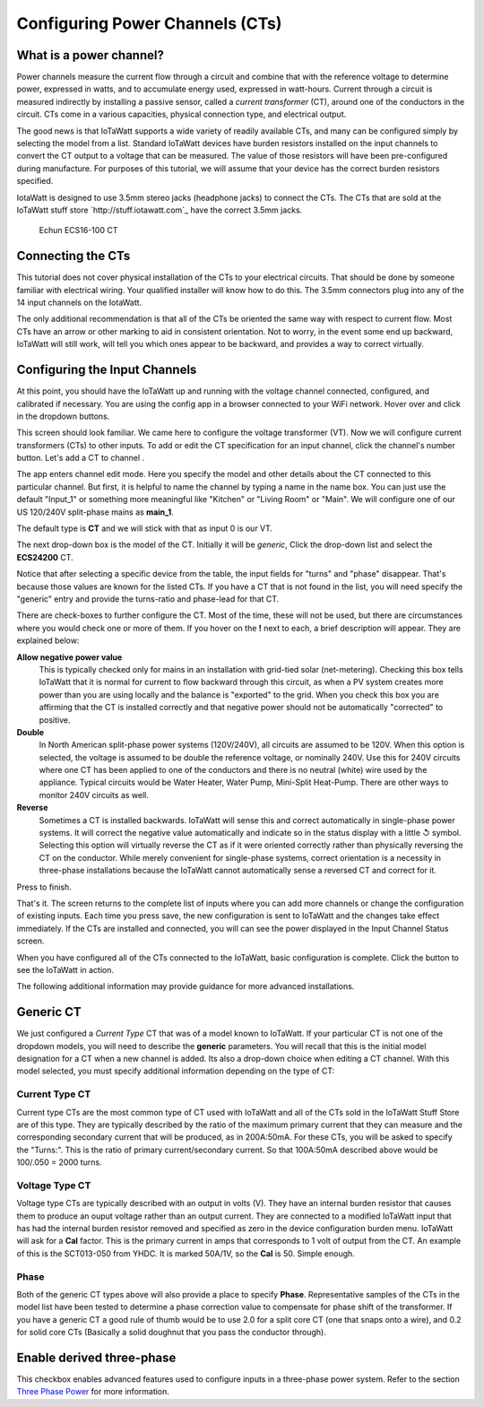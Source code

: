 ================================
Configuring Power Channels (CTs)
================================

What is a power channel?
------------------------

Power channels measure the current flow through a circuit and 
combine that with the reference voltage to determine power, 
expressed in watts, and to accumulate energy used, expressed in watt-hours.  
Current through a circuit is measured indirectly by installing a passive sensor, 
called a *current transformer* (CT), around one of the conductors in the circuit. 
CTs come in a various capacities, physical connection type, and electrical output.  

The good news is that IoTaWatt supports a wide variety of readily available CTs, 
and many can be configured simply by selecting the model from a list. 
Standard IoTaWatt devices have burden resistors installed on the input channels 
to convert the CT output to a voltage that can be measured. 
The value of those resistors will have been pre-configured during manufacture. 
For purposes of this tutorial, we will assume that your device has the correct burden resistors specified.

IotaWatt is designed to use 3.5mm stereo jacks (headphone jacks) to connect the CTs. 
The CTs that are sold at the IoTaWatt stuff store `http://stuff.iotawatt.com`_  have the correct 3.5mm jacks.  

.. figure:: pics/CT.jpg
    :scale: 20 %
    :alt: Echun ECS16-100

    Echun ECS16-100 CT

Connecting the CTs
------------------

This tutorial does not cover physical installation of the CTs to your electrical circuits.  
That should be done by someone familiar with electrical wiring.  
Your qualified installer will know how to do this. 
The 3.5mm connectors plug into any of the 14 input channels on the IotaWatt.

The only additional recommendation is that all of the CTs be oriented 
the same way with respect to current flow.  
Most CTs have an arrow or other marking to aid in consistent orientation. 
Not to worry, in the event some end up backward, IoTaWatt will still work, 
will tell you which ones appear to be backward, and provides a way to correct virtually.

Configuring the Input Channels
------------------------------

At this point, you should have the IoTaWatt up and running with the voltage channel 
connected, configured, and calibrated if necessary. 
You are using the config app in a browser connected to your WiFi network.  
Hover over |Setup| and click |Input| in the dropdown buttons.

.. |Setup| image:: pics/SetupButton.png
    :scale: 60 %
    :alt: **Setup button**

.. |Input| image:: pics/InputsButton.png
    :scale: 60 %
    :alt: **Inputs button**

.. image:: pics/setupInputs.png
    :scale: 60 %
    :align: center
    :alt: Setup Inputs List

This screen should look familiar. We came here to configure the voltage transformer (VT).  
Now we will configure current transformers (CTs) to other inputs. 
To add or edit the CT specification for an input channel, click the channel's number button. 
Let's add a CT to channel |Input1|.

.. |Input1| image:: pics/Input1Button.png
    :scale: 60 %
    :alt: **Input 1 button**

.. image:: pics/configGenericInput.png
    :scale: 60 %
    :align: center
    :alt: Config Generic CT

The app enters channel edit mode. Here you specify the model and other details 
about the CT connected to this particular channel.  
But first, it is helpful to name the channel by typing a name in the name box. 
You can just use the default "Input_1" or something more meaningful like "Kitchen" 
or "Living Room" or "Main". We will configure one of our US 120/240V split-phase mains
as **main_1**.

The default type is **CT** and we will stick with that as input 0 is our VT.

The next drop-down box is the model of the CT.  Initially it will be `generic`, 
Click the drop-down list and select the **ECS24200** CT.  

.. image:: pics/selectECS24200.png
    :scale: 60 %
    :align: center
    :alt: Select ECS24200 CT


.. image:: pics/configECS24200.png
    :scale: 60 %
    :align: center
    :alt: Config ECS24200 CT

Notice that after selecting a specific device from the table, 
the input fields for "turns" and "phase" disappear.  
That's because those values are known for the listed CTs.  
If you have a CT that is not found in the list, 
you will need specify the "generic" entry and 
provide the turns-ratio and phase-lead for that CT.

There are check-boxes to further configure the CT.  
Most of the time, these will not be used, but there are circumstances 
where you would check one or more of them. If you hover on the **!** next to each, 
a brief description will appear. They are explained below:

**Allow negative power value**
    This is typically checked only for mains in an installation with 
    grid-tied solar (net-metering).  Checking this box tells IoTaWatt 
    that it is normal for current to flow backward through this circuit, 
    as when a PV system creates more power than you are using locally 
    and the balance is "exported" to the grid.  When you check this 
    box you are affirming that the CT is installed correctly and that 
    negative power should not be automatically "corrected" to positive.

**Double**
    In North American split-phase power systems (120V/240V), 
    all circuits are assumed to be 120V.  When this option is selected, 
    the voltage is assumed to be double the reference voltage, or nominally 240V. 
    Use this for 240V circuits where one CT has been applied to one of the 
    conductors and there is no neutral (white) wire used by the appliance.  
    Typical circuits would be Water Heater, Water Pump, Mini-Split Heat-Pump.  
    There are other ways to monitor 240V circuits as well.

**Reverse**
    Sometimes a CT is installed backwards.  
    IoTaWatt will sense this and correct automatically in single-phase power systems.  
    It will correct the negative value automatically and indicate so in the 
    status display with a little ↺ symbol. Selecting this option will virtually reverse 
    the CT as if it were oriented correctly rather than physically reversing the CT
    on the conductor.  While merely convenient for single-phase systems, correct orientation 
    is a necessity in three-phase installations because the IoTaWatt cannot automatically 
    sense a reversed CT and correct for it.

Press |save| to finish.

.. |save| image:: pics/SaveButton.png
    :scale: 60 %
    :alt: **Save**

.. image:: pics/inputsECS24200.png
    :scale: 60 %
    :align: center
    :alt: Inputs List w/ECS24200

That's it.  The screen returns to the complete list of inputs where you can add more channels 
or change the configuration of existing inputs. Each time you press save, 
the new configuration is sent to IoTaWatt and the changes take effect immediately. 
If the CTs are installed and connected, you will can see the power displayed in the 
Input Channel Status screen.

When you have configured all of the CTs connected to the IoTaWatt, 
basic configuration is complete.
Click the |Status| button to see the IoTaWatt in action.

The following additional information may provide guidance for more advanced installations.

.. |Status| image:: pics/StatusButton.png
    :scale: 60 %
    :alt: **Status button**

Generic CT
----------

We just configured a *Current Type* CT that was of a model known to IoTaWatt.  
If your particular CT is not one of the dropdown models, 
you will need to describe the **generic** parameters. You will recall that this is the 
initial model designation for a CT when a new channel is added.  
Its also a drop-down choice when editing a CT channel.  
With this model selected, you must specify additional information depending on the type of CT:

Current Type CT
~~~~~~~~~~~~~~~

Current type CTs are the most common type of CT used with IoTaWatt and all of the
CTs sold in the IoTaWatt Stuff Store are of this type. They are typically described by
the ratio of the maximum primary current that they can measure and the corresponding
secondary current that will be produced, as in 200A:50mA.  
For these CTs, you will be asked to specify the "Turns:".  
This is the ratio of primary current/secondary current.  
So that 100A:50mA described above would be 100/.050 = 2000 turns.

Voltage Type CT
~~~~~~~~~~~~~~~

Voltage type CTs are typically described with an output in volts (V).  
They have an internal burden resistor that causes them to produce an ouput 
voltage rather than an output current.  They are connected to a modified IoTaWatt 
input that has had the internal burden resistor removed and specified as zero 
in the device configuration burden menu.  IoTaWatt will ask for a **Cal** factor.  
This is the primary current in amps that corresponds to 1 volt of output from the CT.  
An example of this is the SCT013-050 from YHDC.  It is marked 50A/1V, so the **Cal** 
is 50.  Simple enough.

Phase
~~~~~

Both of the generic CT types above will also provide a place to specify **Phase**. 
Representative samples of the CTs in the model list have been tested to determine 
a phase correction value to compensate for phase shift of the transformer.
If you have a generic CT a good rule of thumb would be to use 2.0 for a split core CT 
(one that snaps onto a wire), and 0.2 for solid core CTs 
(Basically a solid doughnut that you pass the conductor through).

Enable derived three-phase
--------------------------

This checkbox enables advanced features used to configure inputs in a 
three-phase power system. Refer to the section `Three Phase Power <ThreePhase.html>`_ for more information.
